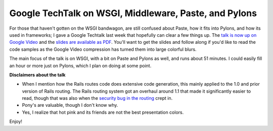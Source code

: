 Google TechTalk on WSGI, Middleware, Paste, and Pylons
======================================================

For those that haven't gotten on the WSGI bandwagon, are still confused
about Paste, how it fits into Pylons, and how its used in frameworks; I
gave a Google Techtalk last week that hopefully can clear a few things
up. The `talk is now up on Google
Video <http://video.google.com/videoplay?docid=-872784530622495809>`_
and the `slides are available as
PDF <http://groovie.org/files/WSGI_Presentation.pdf>`_. You'll want to
get the slides and follow along if you'd like to read the code samples
as the Google Video compression has turned them into large colorful
blurs.

The main focus of the talk is on WSGI, with a bit on Paste and Pylons as
well, and runs about 51 minutes. I could easily fill an hour or more
just on Pylons, which I plan on doing at some point.

**Disclaimers about the talk**

-  When I mention how the Rails routes code does extensive code
   generation, this mainly applied to the 1.0 and prior version of Rails
   routing. The Rails routing system got an overhaul around 1.1 that
   made it significantly easier to read, though that was also when the
   `security bug in the
   routing <http://weblog.rubyonrails.org/2006/6/27/rails-1-1-3-security-fix-and-minor-fixes>`_
   crept in.

-  Pony's are valuable, though I don't know why.

-  Yes, I realize that hot pink and its friends are not the best
   presentation colors.

Enjoy!


.. author:: default
.. categories:: Python
.. comments::
   :url: http://be.groovie.org/post/296346076/google-techtalk-on-wsgi-middleware-paste-and-pylons